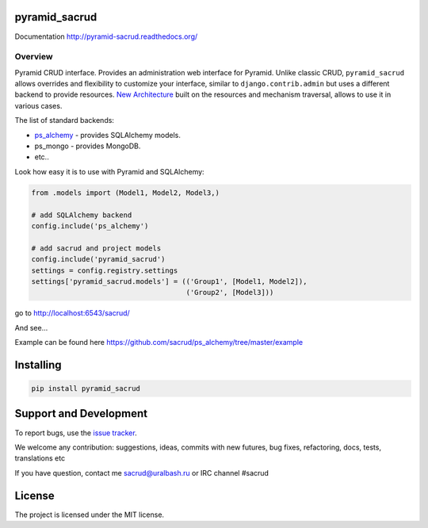|Build Status| |Coverage Status| |PyPI|

pyramid_sacrud
==============

Documentation `<http://pyramid-sacrud.readthedocs.org/>`_

Overview
--------

Pyramid CRUD interface. Provides an administration web interface for Pyramid.
Unlike classic CRUD, ``pyramid_sacrud`` allows overrides and flexibility to
customize your interface, similar to ``django.contrib.admin`` but uses a
different backend to provide resources. `New Architecture
<http://pyramid-sacrud.readthedocs.org/pages/contribute/architecture.html#architecture>`_
built on the resources and mechanism traversal, allows to use it in various
cases.

The list of standard backends:

* `ps_alchemy <http://github.com/sacrud/ps_alchemy>`_ - provides SQLAlchemy
  models.
* ps_mongo - provides MongoDB.
* etc..

Look how easy it is to use with Pyramid and SQLAlchemy:

.. code-block:: python

    from .models import (Model1, Model2, Model3,)

    # add SQLAlchemy backend
    config.include('ps_alchemy')

    # add sacrud and project models
    config.include('pyramid_sacrud')
    settings = config.registry.settings
    settings['pyramid_sacrud.models'] = (('Group1', [Model1, Model2]),
                                         ('Group2', [Model3]))

go to http://localhost:6543/sacrud/

And see...

|sacrud_index|

Example can be found here https://github.com/sacrud/ps_alchemy/tree/master/example

Installing
==========

.. code-block:: bash

    pip install pyramid_sacrud

Support and Development
=======================

To report bugs, use the `issue tracker
<https://github.com/sacrud/pyramid_sacrud/issues>`_.

We welcome any contribution: suggestions, ideas, commits with new futures,
bug fixes, refactoring, docs, tests, translations etc

If you have question, contact me sacrud@uralbash.ru or IRC channel #sacrud

License
=======

The project is licensed under the MIT license.

.. |Build Status| image:: https://travis-ci.org/sacrud/pyramid_sacrud.svg?branch=master
   :target: https://travis-ci.org/sacrud/pyramid_sacrud
.. |Coverage Status| image:: https://coveralls.io/repos/sacrud/pyramid_sacrud/badge.png?branch=master
   :target: https://coveralls.io/r/sacrud/pyramid_sacrud?branch=master
.. |sacrud_index| image:: https://raw.githubusercontent.com/sacrud/pyramid_sacrud/master/docs/_static/img/index.png
   :target: https://raw.githubusercontent.com/sacrud/pyramid_sacrud/master/docs/_static/img/index.png
.. |PyPI| image:: http://img.shields.io/pypi/dm/pyramid_sacrud.svg
   :target: https://pypi.python.org/pypi/pyramid_sacrud/

